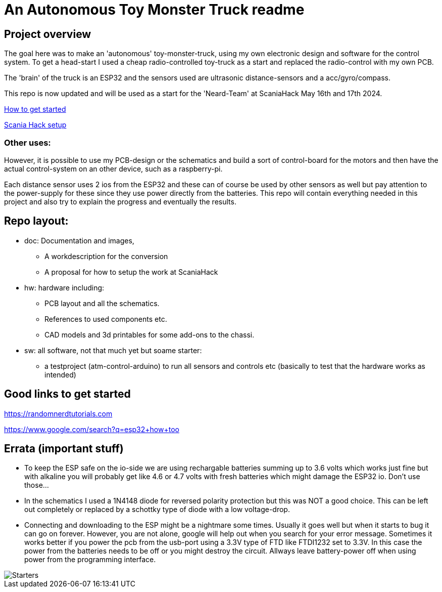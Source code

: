 # An Autonomous Toy Monster Truck readme

## Project overview
The goal here was to make an 'autonomous' toy-monster-truck, using my own electronic design and software for the control system. To get a head-start I used a cheap radio-controlled toy-truck as a start and replaced the radio-control with my own PCB.

The 'brain' of the truck is an ESP32 and the sensors used are ultrasonic distance-sensors and a acc/gyro/compass.

This repo is now updated and will be used as a start for the 'Neard-Team' at ScaniaHack May 16th and 17th 2024.


link:getstarted.adoc[How to get started]

link:scaniahack.adoc[Scania Hack setup]

### Other uses:
However, it is possible to use my PCB-design or the schematics and build a sort of control-board for the motors and then have the actual control-system on an other device, such as a raspberry-pi.

Each distance sensor uses 2 ios from the ESP32 and these can of course be used by other sensors as well but pay attention to the power-supply for these since they use power directly from the batteries. 
This repo will contain everything needed in this project and also try to explain the progress and eventually the results.

## Repo layout:

* doc: Documentation and images, 
** A workdescription for the conversion
** A proposal for how to setup the work at ScaniaHack
* hw: hardware including:
** PCB layout and all the schematics. 
** References to used components etc. 
** CAD models and 3d printables for some add-ons to the chassi.
* sw: all software, not that much yet but soame starter:
** a testproject (atm-control-arduino) to run all sensors and controls etc (basically to test that the hardware works as intended)


## Good links to get started

https://randomnerdtutorials.com

https://www.google.com/search?q=esp32+how+too


## Errata (important stuff)

* To keep the ESP safe on the io-side we are using rechargable batteries summing up to 3.6 volts which works just fine but with alkaline you will probably get like 4.6 or 4.7 volts with fresh batteries which might damage the ESP32 io. Don't use those...
* In the schematics I used a 1N4148 diode for reversed polarity protection but this was NOT a good choice. This can be left out completely or replaced by a schottky type of diode with a low voltage-drop.
* Connecting and downloading to the ESP might be a nightmare some times. Usually it goes well but when it starts to bug it can go on forever. However, you are not alone, google will help out when you search for your error message. Sometimes it works better if you power the pcb from the usb-port using a 3.3V type of FTD like FTDI1232 set to 3.3V. In this case the power from the batteries needs to be off or you might destroy the circuit. [red yellow-background]#Allways leave battery-power off when using power from the programming interface#.


image::doc/images/20201212_103947.jpg["Starters"]


